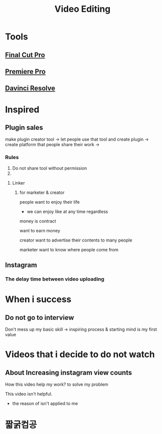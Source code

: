 #+title: Video Editing

* Tools
** [[file:./tools/fcpx.org][Final Cut Pro]]
** [[file:./tools/pp.org][Premiere Pro]]
** [[file:./tools/dr.org][Davinci Resolve]]

* Inspired
** Plugin sales
make plugin creator tool -> let people use that tool and create plugin -> create platform that people share their work
->
*** Rules
1. Do not share tool without permission
2.

**** Linker

***** for marketer & creator

people want to enjoy their life

- we can enjoy like at any time regardless

money is contract

want to earn money

creator want to advertise their contents to many people

marketer want to know where people come from

** Instagram
*** The delay time between video uploading

* When i success
** Do not go to interview
Don't mess up my basic skill -> inspiring process & starting mind is my first value

* Videos that i decide to do not watch
** About Increasing instagram view counts
How this video help my work? to solve my problem

This video isn't helpful.

- the reason of isn't applied to me

* 짧굵컴공

